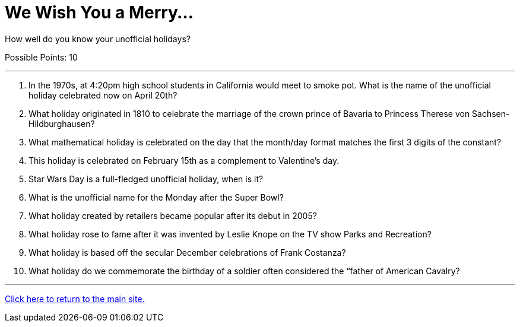 = We Wish You a Merry…

[example]
====
How well do you know your unofficial holidays?

Possible Points: 10
====

'''

1. In the 1970s, at 4:20pm high school students in California would meet to smoke pot. What is the name of the unofficial holiday celebrated now on April 20th?

2. What holiday originated in 1810 to celebrate the marriage of the crown prince of Bavaria to Princess Therese von Sachsen-Hildburghausen?

3. What mathematical holiday is celebrated on the day that the month/day format matches the first 3 digits of the constant? 

4. This holiday is celebrated on February 15th as a complement to Valentine’s day. 

5. Star Wars Day is a full-fledged unofficial holiday, when is it? 

6. What is the unofficial name for the Monday after the Super Bowl? 

7. What holiday created by retailers became popular after its debut in 2005? 

8. What holiday rose to fame after it was invented by Leslie Knope on the TV show Parks and Recreation? 

9. What holiday is based off the secular December celebrations of Frank Costanza? 

10. What holiday do we commemorate the birthday of a soldier often considered the “father of American Cavalry? 

'''

link:../../index.html[Click here to return to the main site.]
